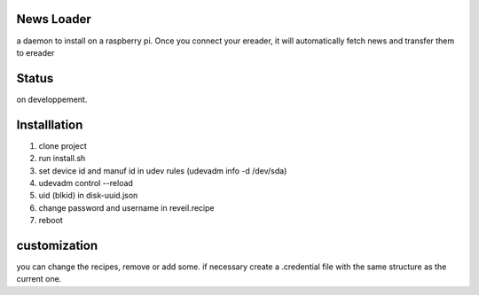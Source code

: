 News Loader
============
a daemon to install on a raspberry pi. Once you connect your ereader, it will automatically fetch news and transfer them to ereader

Status
======
on developpement.

Installlation
==============
#. clone project
#. run install.sh
#. set device id and manuf id in udev rules (udevadm info -d /dev/sda)
#.  udevadm control --reload
#. uid (blkid) in disk-uuid.json
#. change password and username in reveil.recipe
#. reboot

customization
==============
you can change the recipes, remove or add some. if necessary create a .credential file with the same structure as the current one.

